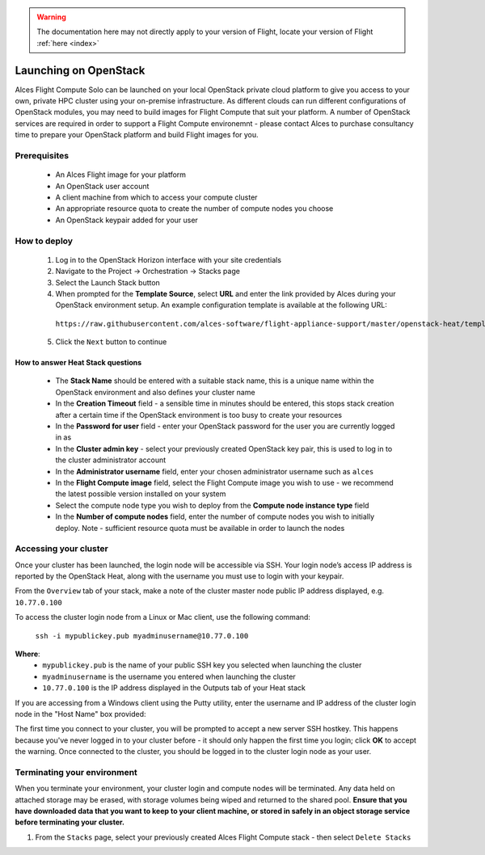 .. _launching_on_os:

.. warning:: The documentation here may not directly apply to your version of Flight, locate your version of Flight :ref:`here <index>`


Launching on OpenStack
######################

Alces Flight Compute Solo can be launched on your local OpenStack private cloud platform to give you access to your own, private HPC cluster using your on-premise infrastructure. As different clouds can run different configurations of OpenStack modules, you may need to build images for Flight Compute that suit your platform. A number of OpenStack services are required in order to support a Flight Compute environemnt - please contact Alces to purchase consultancy time to prepare your OpenStack platform and build Flight images for you.

Prerequisites
=============

 * An Alces Flight image for your platform
 * An OpenStack user account
 * A client machine from which to access your compute cluster
 * An appropriate resource quota to create the number of compute nodes you choose
 * An OpenStack keypair added for your user

How to deploy
=============

 1.  Log in to the OpenStack Horizon interface with your site credentials
 2.  Navigate to the Project -> Orchestration -> Stacks page
 3.  Select the Launch Stack button
 4.  When prompted for the **Template Source**, select **URL** and enter the link provided by Alces during your OpenStack environment setup. An example configuration template is available at the following URL:

    ``https://raw.githubusercontent.com/alces-software/flight-appliance-support/master/openstack-heat/templates/flight-compute.yaml``

 5.  Click the ``Next`` button to continue

How to answer Heat Stack questions
----------------------------------

 - The **Stack Name** should be entered with a suitable stack name, this is a unique name within the OpenStack environment and also defines your cluster name
 - In the **Creation Timeout** field - a sensible time in minutes should be entered, this stops stack creation after a certain time if the OpenStack environment is too busy to create your resources
 - In the **Password for user** field - enter your OpenStack password for the user you are currently logged in as
 - In the **Cluster admin key** - select your previously created OpenStack key pair, this is used to log in to the cluster administrator account
 - In the **Administrator username** field, enter your chosen administrator username such as ``alces``
 - In the **Flight Compute image** field, select the Flight Compute image you wish to use - we recommend the latest possible version installed on your system
 - Select the compute node type you wish to deploy from the **Compute node instance type** field
 - In the **Number of compute nodes** field, enter the number of compute nodes you wish to initially deploy. Note - sufficient resource quota must be available in order to launch the nodes

Accessing your cluster 
======================

Once your cluster has been launched, the login node will be accessible via SSH. Your login node’s access IP address is reported by the OpenStack Heat, along with the username you must use to login with your keypair.

From the ``Overview`` tab of your stack, make a note of the cluster master node public IP address displayed, e.g. ``10.77.0.100``

To access the cluster login node from a Linux or Mac client, use the following command:

    ``ssh -i mypublickey.pub myadminusername@10.77.0.100``

**Where**:
 - ``mypublickey.pub`` is the name of your public SSH key you selected when launching the cluster
 - ``myadminusername`` is the username you entered when launching the cluster
 - ``10.77.0.100`` is the IP address displayed in the Outputs tab of your Heat stack

If you are accessing from a Windows client using the Putty utility, enter the username and IP address of the cluster login node in the "Host Name" box provided:

.. image:: putty.jpg
    :alt: Putty login

The first time you connect to your cluster, you will be prompted to accept a new server SSH hostkey. This happens because you've never logged in to your cluster before - it should only happen the first time you login; click **OK** to accept the warning. Once connected to the cluster, you should be logged in to the cluster login node as your user.

.. image:: firstlogin.jpg
    :alt: Logging in to the cluster


Terminating your environment
============================

When you terminate your environment, your cluster login and compute nodes will be terminated. Any data held on attached storage may be erased, with storage volumes being wiped and returned to the shared pool. **Ensure that you have downloaded data that you want to keep to your client machine, or stored in safely in an object storage service before terminating your cluster.**

1.  From the ``Stacks`` page, select your previously created Alces Flight Compute stack - then select ``Delete Stacks``
